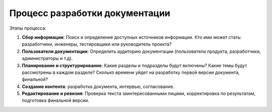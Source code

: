 Процесс разработки документации
===============================

Этапы процесса:

#. **Сбор информации**: Поиск и определение доступных источников информации. Кто ими может стать: разработчики, инженеры, тестировщики или руководитель проекта?

#. **Пользователи документации**: Определить аудиторию документации (пользователи продукта, разработчики, администраторы и т.д).

#. **Планирование и структурирование**: Какие разделы и подразделы будут включены? Какие темы будут рассмотрены в каждом разделе? Сколько времени уйдет на разработку первой версии документа, финальной?

#. **Создание контента**: разработка документа, интервью, согласование.

#. **Редактирование и ревизия**: Проверка текста заинтересованными лицами, корректировка по результатам, подготовка финальной версии.